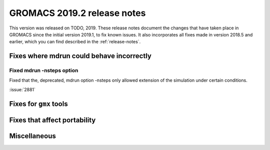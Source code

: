 GROMACS 2019.2 release notes
----------------------------

This version was released on TODO, 2019. These release notes
document the changes that have taken place in GROMACS since the
initial version 2019.1, to fix known issues. It also incorporates all
fixes made in version 2018.5 and earlier, which you can find described
in the :ref:`release-notes`.

.. Note to developers!
   Please use """"""" to underline the individual entries for fixed issues in the subfolders,
   otherwise the formatting on the webpage is messed up.
   Also, please use the syntax :issue:`number` to reference issues on redmine, without the
   a space between the colon and number!

Fixes where mdrun could behave incorrectly
^^^^^^^^^^^^^^^^^^^^^^^^^^^^^^^^^^^^^^^^^^^^^^^^

Fixed mdrun -nsteps option
""""""""""""""""""""""""""

Fixed that the, deprecated, mdrun option -nsteps only allowed extension
of the simulation under certain conditions.

:issue:`2881`

Fixes for ``gmx`` tools
^^^^^^^^^^^^^^^^^^^^^^^

Fixes that affect portability
^^^^^^^^^^^^^^^^^^^^^^^^^^^^^

Miscellaneous
^^^^^^^^^^^^^
